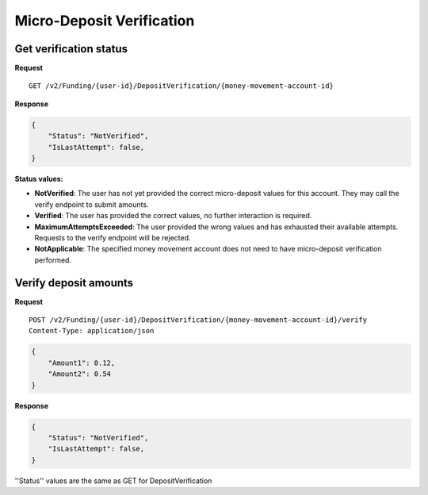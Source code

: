 Micro-Deposit Verification
==========================

Get verification status
-----------------------

**Request**

::

    GET /v2/Funding/{user-id}/DepositVerification/{money-movement-account-id}

**Response**

.. code:: json

    {
        "Status": "NotVerified",
        "IsLastAttempt": false,
    }

**Status values:**

- **NotVerified**: The user has not yet provided the correct micro-deposit
  values for this account. They may call the verify endpoint to submit amounts.
- **Verified**: The user has provided the correct values, no further interaction
  is required.
- **MaximumAttemptsExceeded**: The user provided the wrong values and has
  exhausted their available attempts. Requests to the verify endpoint will be
  rejected.
- **NotApplicable**: The specified money movement account does not need to have
  micro-deposit verification performed.

Verify deposit amounts
-----------------------

**Request**

::

    POST /v2/Funding/{user-id}/DepositVerification/{money-movement-account-id}/verify
    Content-Type: application/json

.. code:: json

    {
        "Amount1": 0.12,
        "Amount2": 0.54
    }

**Response**

.. code:: json

    {
        "Status": "NotVerified",
        "IsLastAttempt": false,
    }

''Status'' values are the same as GET for DepositVerification